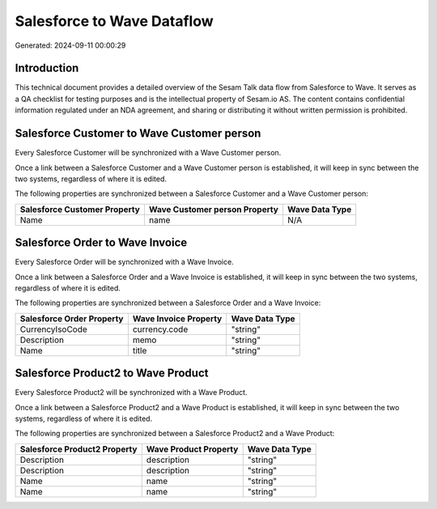===========================
Salesforce to Wave Dataflow
===========================

Generated: 2024-09-11 00:00:29

Introduction
------------

This technical document provides a detailed overview of the Sesam Talk data flow from Salesforce to Wave. It serves as a QA checklist for testing purposes and is the intellectual property of Sesam.io AS. The content contains confidential information regulated under an NDA agreement, and sharing or distributing it without written permission is prohibited.

Salesforce Customer to Wave Customer person
-------------------------------------------
Every Salesforce Customer will be synchronized with a Wave Customer person.

Once a link between a Salesforce Customer and a Wave Customer person is established, it will keep in sync between the two systems, regardless of where it is edited.

The following properties are synchronized between a Salesforce Customer and a Wave Customer person:

.. list-table::
   :header-rows: 1

   * - Salesforce Customer Property
     - Wave Customer person Property
     - Wave Data Type
   * - Name
     - name
     - N/A


Salesforce Order to Wave Invoice
--------------------------------
Every Salesforce Order will be synchronized with a Wave Invoice.

Once a link between a Salesforce Order and a Wave Invoice is established, it will keep in sync between the two systems, regardless of where it is edited.

The following properties are synchronized between a Salesforce Order and a Wave Invoice:

.. list-table::
   :header-rows: 1

   * - Salesforce Order Property
     - Wave Invoice Property
     - Wave Data Type
   * - CurrencyIsoCode
     - currency.code
     - "string"
   * - Description
     - memo
     - "string"
   * - Name
     - title
     - "string"


Salesforce Product2 to Wave Product
-----------------------------------
Every Salesforce Product2 will be synchronized with a Wave Product.

Once a link between a Salesforce Product2 and a Wave Product is established, it will keep in sync between the two systems, regardless of where it is edited.

The following properties are synchronized between a Salesforce Product2 and a Wave Product:

.. list-table::
   :header-rows: 1

   * - Salesforce Product2 Property
     - Wave Product Property
     - Wave Data Type
   * - Description
     - description
     - "string"
   * - Description	
     - description
     - "string"
   * - Name
     - name
     - "string"
   * - Name	
     - name
     - "string"

